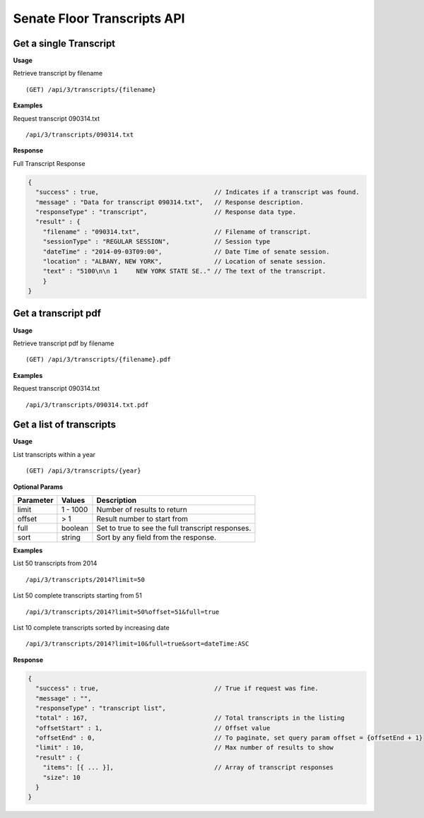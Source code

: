 **Senate Floor Transcripts API**
================================

Get a single Transcript
-----------------------

**Usage**

Retrieve transcript by filename
::
    (GET) /api/3/transcripts/{filename}

**Examples**

Request transcript 090314.txt
::
    /api/3/transcripts/090314.txt

**Response**

Full Transcript Response

.. code-block:: javascript

    {
      "success" : true,                               // Indicates if a transcript was found.
      "message" : "Data for transcript 090314.txt",   // Response description.
      "responseType" : "transcript",                  // Response data type.
      "result" : {
        "filename" : "090314.txt",                    // Filename of transcript.
        "sessionType" : "REGULAR SESSION",            // Session type
        "dateTime" : "2014-09-03T09:00",              // Date Time of senate session.
        "location" : "ALBANY, NEW YORK",              // Location of senate session.
        "text" : "5100\n\n 1     NEW YORK STATE SE.." // The text of the transcript.
        }
    }

Get a transcript pdf
--------------------

**Usage**

Retrieve transcript pdf by filename
::
    (GET) /api/3/transcripts/{filename}.pdf

**Examples**

Request transcript 090314.txt
::
    /api/3/transcripts/090314.txt.pdf

Get a list of transcripts
-------------------------

**Usage**

List transcripts within a year
::
    (GET) /api/3/transcripts/{year}

**Optional Params**

+-----------+--------------------+--------------------------------------------------------+
| Parameter | Values             | Description                                            |
+===========+====================+========================================================+
| limit     | 1 - 1000           | Number of results to return                            |
+-----------+--------------------+--------------------------------------------------------+
| offset    | > 1                | Result number to start from                            |
+-----------+--------------------+--------------------------------------------------------+
| full      | boolean            | Set to true to see the full transcript responses.      |
+-----------+--------------------+--------------------------------------------------------+
| sort      | string             | Sort by any field from the response.                   |
+-----------+--------------------+--------------------------------------------------------+

**Examples**

List 50 transcripts from 2014
::
    /api/3/transcripts/2014?limit=50
List 50 complete transcripts starting from 51
::
    /api/3/transcripts/2014?limit=50%offset=51&full=true
List 10 complete transcripts sorted by increasing date
::
    /api/3/transcripts/2014?limit=10&full=true&sort=dateTime:ASC

**Response**

.. code-block:: javascript

    {
      "success" : true,                               // True if request was fine.
      "message" : "",
      "responseType" : "transcript list",
      "total" : 167,                                  // Total transcripts in the listing
      "offsetStart" : 1,                              // Offset value
      "offsetEnd" : 0,                                // To paginate, set query param offset = {offsetEnd + 1}
      "limit" : 10,                                   // Max number of results to show
      "result" : {
        "items": [{ ... }],                           // Array of transcript responses
        "size": 10
      }
    }
